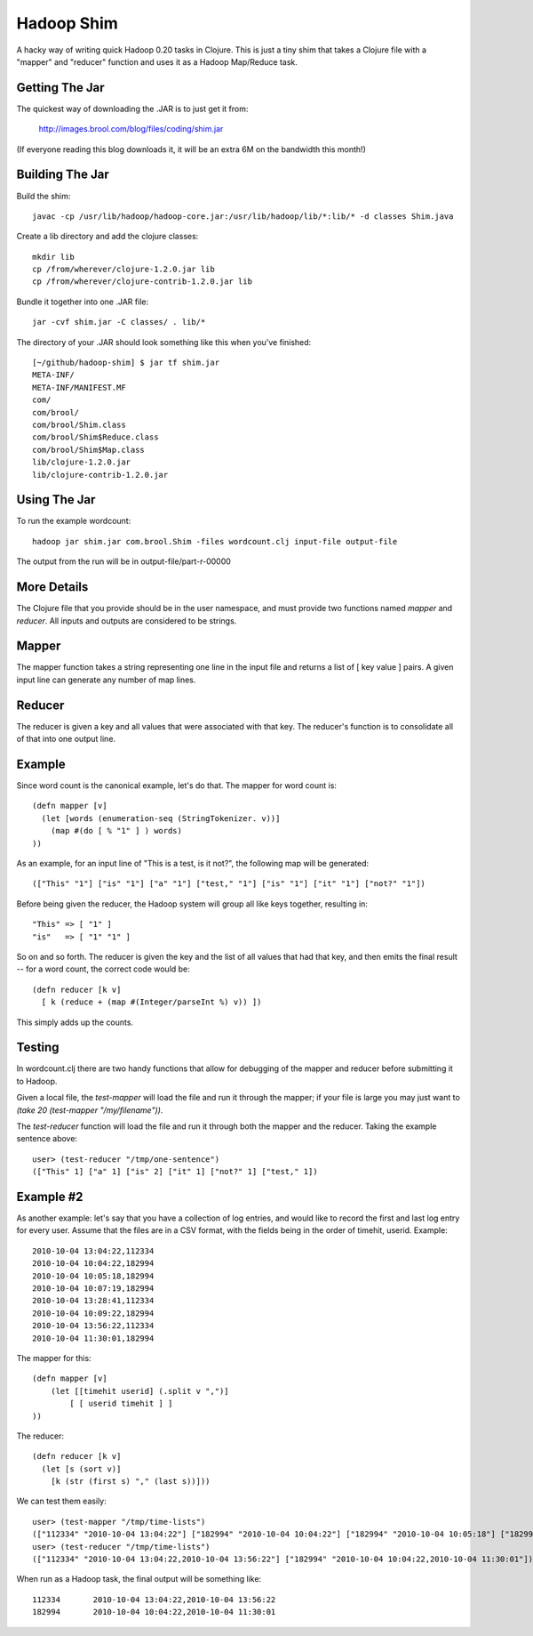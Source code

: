Hadoop Shim
===========

A hacky way of writing quick Hadoop 0.20 tasks in Clojure.  This is
just a tiny shim that takes a Clojure file with a "mapper" and
"reducer" function and uses it as a Hadoop Map/Reduce task.

Getting The Jar
---------------

The quickest way of downloading the .JAR is to just get it from:

    http://images.brool.com/blog/files/coding/shim.jar

(If everyone reading this blog downloads it, it will be an extra 6M on
the bandwidth this month!)

Building The Jar 
----------------

Build the shim::

    javac -cp /usr/lib/hadoop/hadoop-core.jar:/usr/lib/hadoop/lib/*:lib/* -d classes Shim.java

Create a lib directory and add the clojure classes::

    mkdir lib
    cp /from/wherever/clojure-1.2.0.jar lib
    cp /from/wherever/clojure-contrib-1.2.0.jar lib

Bundle it together into one .JAR file::

    jar -cvf shim.jar -C classes/ . lib/*

The directory of your .JAR should look something like this when you've
finished::

    [~/github/hadoop-shim] $ jar tf shim.jar
    META-INF/
    META-INF/MANIFEST.MF
    com/
    com/brool/
    com/brool/Shim.class
    com/brool/Shim$Reduce.class
    com/brool/Shim$Map.class
    lib/clojure-1.2.0.jar
    lib/clojure-contrib-1.2.0.jar

Using The Jar
-------------

To run the example wordcount::

    hadoop jar shim.jar com.brool.Shim -files wordcount.clj input-file output-file

The output from the run will be in output-file/part-r-00000

More Details
------------

The Clojure file that you provide should be in the user namespace, and
must provide two functions named `mapper` and `reducer`.  All inputs
and outputs are considered to be strings.

Mapper
------

The mapper function takes a string representing one line in the input
file and returns a list of [ key value ] pairs.  A given input line
can generate any number of map lines.

Reducer
-------

The reducer is given a key and all values that were associated with
that key.  The reducer's function is to consolidate all of that into
one output line.

Example
-------

Since word count is the canonical example, let's do that.  The mapper
for word count is::

    (defn mapper [v]
      (let [words (enumeration-seq (StringTokenizer. v))]
        (map #(do [ % "1" ] ) words)
    ))

As an example, for an input line of "This is a test, is it not?", the
following map will be generated::

    (["This" "1"] ["is" "1"] ["a" "1"] ["test," "1"] ["is" "1"] ["it" "1"] ["not?" "1"])

Before being given the reducer, the Hadoop system will group all like
keys together, resulting in::

    "This" => [ "1" ]
    "is"   => [ "1" "1" ]

So on and so forth.  The reducer is given the key and the list of all
values that had that key, and then emits the final result -- for a
word count, the correct code would be::

    (defn reducer [k v]
      [ k (reduce + (map #(Integer/parseInt %) v)) ])

This simply adds up the counts.

Testing
-------

In wordcount.clj there are two handy functions that allow for
debugging of the mapper and reducer before submitting it to Hadoop.

Given a local file, the `test-mapper` will load the file and run it
through the mapper;  if your file is large you may just want to `(take
20 (test-mapper "/my/filename"))`.

The `test-reducer` function will load the file and run it through both the
mapper and the reducer.  Taking the example sentence above::

    user> (test-reducer "/tmp/one-sentence")
    (["This" 1] ["a" 1] ["is" 2] ["it" 1] ["not?" 1] ["test," 1])

Example #2
----------

As another example: let's say that you have a collection of log
entries, and would like to record the first and last log entry for
every user.  Assume that the files are in a CSV format, with the
fields being in the order of timehit, userid.  Example::

    2010-10-04 13:04:22,112334
    2010-10-04 10:04:22,182994
    2010-10-04 10:05:18,182994
    2010-10-04 10:07:19,182994
    2010-10-04 13:28:41,112334
    2010-10-04 10:09:22,182994
    2010-10-04 13:56:22,112334
    2010-10-04 11:30:01,182994

The mapper for this::

    (defn mapper [v]
        (let [[timehit userid] (.split v ",")]
            [ [ userid timehit ] ]
    ))

The reducer::

    (defn reducer [k v]
      (let [s (sort v)]
        [k (str (first s) "," (last s))]))

We can test them easily::

    user> (test-mapper "/tmp/time-lists")
    (["112334" "2010-10-04 13:04:22"] ["182994" "2010-10-04 10:04:22"] ["182994" "2010-10-04 10:05:18"] ["182994" "2010-10-04 10:07:19"] ["112334" "2010-10-04 13:28:41"] ["182994" "2010-10-04 10:09:22"] ["112334" "2010-10-04 13:56:22"] ["182994" "2010-10-04 11:30:01"])
    user> (test-reducer "/tmp/time-lists")
    (["112334" "2010-10-04 13:04:22,2010-10-04 13:56:22"] ["182994" "2010-10-04 10:04:22,2010-10-04 11:30:01"])

When run as a Hadoop task, the final output will be something like::

    112334       2010-10-04 13:04:22,2010-10-04 13:56:22
    182994       2010-10-04 10:04:22,2010-10-04 11:30:01
    


